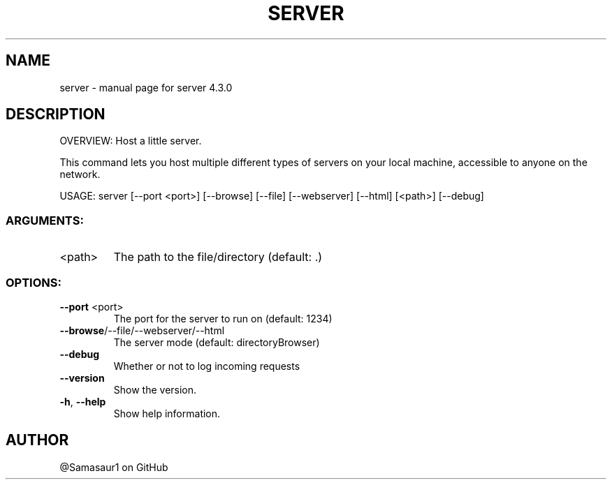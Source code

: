 .\" DO NOT MODIFY THIS FILE!  It was generated by help2man 1.47.16.
.TH SERVER "1" "December 2020" "server 4.3.0" "User Commands"
.SH NAME
server \- manual page for server 4.3.0
.SH DESCRIPTION
OVERVIEW: Host a little server.
.PP
This command lets you host multiple different types of servers on your local
machine, accessible to anyone on the network.
.PP
USAGE: server [\-\-port <port>] [\-\-browse] [\-\-file] [\-\-webserver] [\-\-html] [<path>] [\-\-debug]
.SS "ARGUMENTS:"
.TP
<path>
The path to the file/directory (default: .)
.SS "OPTIONS:"
.TP
\fB\-\-port\fR <port>
The port for the server to run on (default: 1234)
.TP
\fB\-\-browse\fR/\-\-file/\-\-webserver/\-\-html
The server mode (default: directoryBrowser)
.TP
\fB\-\-debug\fR
Whether or not to log incoming requests
.TP
\fB\-\-version\fR
Show the version.
.TP
\fB\-h\fR, \fB\-\-help\fR
Show help information.
.SH AUTHOR

@Samasaur1 on GitHub
